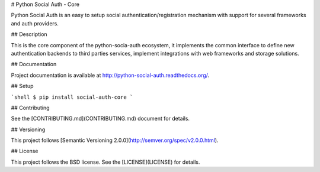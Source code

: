 # Python Social Auth - Core

Python Social Auth is an easy to setup social authentication/registration
mechanism with support for several frameworks and auth providers.

## Description

This is the core component of the python-socia-auth ecosystem, it
implements the common interface to define new authentication backends
to third parties services, implement integrations with web frameworks
and storage solutions.

## Documentation

Project documentation is available at http://python-social-auth.readthedocs.org/.

## Setup

```shell
$ pip install social-auth-core
```

## Contributing

See the [CONTRIBUTING.md](CONTRIBUTING.md) document for details.

## Versioning

This project follows [Semantic Versioning 2.0.0](http://semver.org/spec/v2.0.0.html).

## License

This project follows the BSD license. See the [LICENSE](LICENSE) for details.


